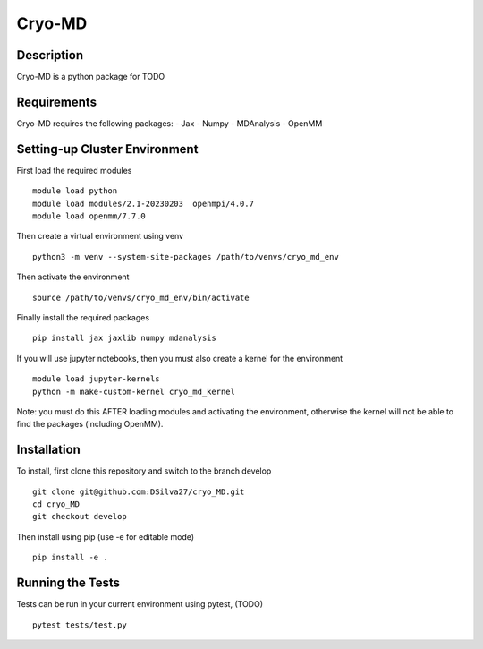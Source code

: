 ===========
Cryo-MD
===========


Description
===========
Cryo-MD is a python package for TODO


Requirements
===========
Cryo-MD requires the following packages:
- Jax
- Numpy
- MDAnalysis
- OpenMM


Setting-up Cluster Environment
==============================

First load the required modules
::
    module load python
    module load modules/2.1-20230203  openmpi/4.0.7
    module load openmm/7.7.0

Then create a virtual environment using venv
::

    python3 -m venv --system-site-packages /path/to/venvs/cryo_md_env

Then activate the environment
::

    source /path/to/venvs/cryo_md_env/bin/activate

Finally install the required packages
::

    pip install jax jaxlib numpy mdanalysis

If you will use jupyter notebooks, then you must also create a kernel for the environment
::
    module load jupyter-kernels
    python -m make-custom-kernel cryo_md_kernel

Note: you must do this AFTER loading modules and activating the environment, otherwise the kernel will not be able to find the packages (including OpenMM).


Installation
============
To install, first clone this repository and switch to the branch develop
::

    git clone git@github.com:DSilva27/cryo_MD.git
    cd cryo_MD
    git checkout develop

Then install using pip (use -e for editable mode)
::

    pip install -e .


Running the Tests
=================
Tests can be run in your current environment using pytest, (TODO)

::

    pytest tests/test.py